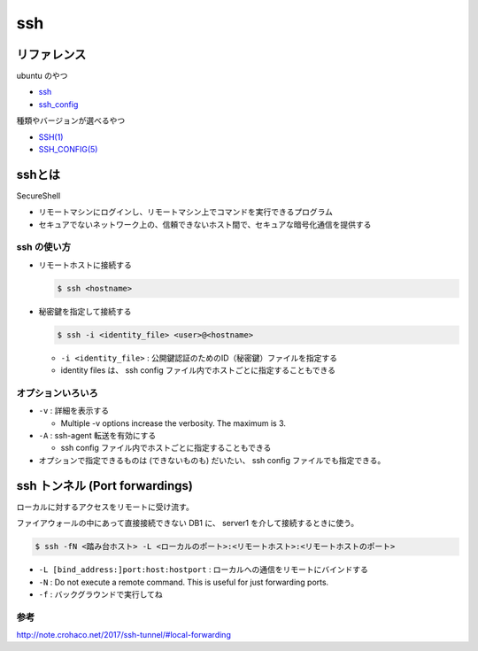 .. article::
   :date: 2018-10-14
   :title: ssh のメモ
   :category: ssh
   :tags:
   :canonical_url: /ssh/command/ssh
   :draft: false


==========
ssh
==========


リファレンス
=============
ubuntu のやつ

- `ssh <http://manpages.ubuntu.com/manpages/bionic/en/man1/ssh.1.html>`_
- `ssh_config <http://manpages.ubuntu.com/manpages/bionic/en/man5/ssh_config.5.html>`_

種類やバージョンが選べるやつ

- `SSH(1) <https://www.freebsd.org/cgi/man.cgi?query=ssh&apropos=0&sektion=0&manpath=CentOS+6.5&arch=default&format=html>`_
- `SSH_CONFIG(5) <https://www.freebsd.org/cgi/man.cgi?query=ssh_config&apropos=0&sektion=0&manpath=CentOS+6.5&arch=default&format=html>`_


sshとは
=======
SecureShell

- リモートマシンにログインし、リモートマシン上でコマンドを実行できるプログラム
- セキュアでないネットワーク上の、信頼できないホスト間で、セキュアな暗号化通信を提供する


ssh の使い方
------------
- リモートホストに接続する

  .. code-block:: console

    $ ssh <hostname>


- 秘密鍵を指定して接続する

  .. code-block:: console

    $ ssh -i <identity_file> <user>@<hostname>

  - ``-i <identity_file>`` : 公開鍵認証のためのID（秘密鍵）ファイルを指定する
  - identity files は、 ssh config ファイル内でホストごとに指定することもできる


オプションいろいろ
------------------
- ``-v`` : 詳細を表示する

  - Multiple -v options increase the verbosity.  The maximum is 3.

- ``-A`` : ssh-agent 転送を有効にする

  - ssh config ファイル内でホストごとに指定することもできる

- オプションで指定できるものは (できないものも) だいたい、 ssh config ファイルでも指定できる。


ssh トンネル (Port forwardings)
================================
ローカルに対するアクセスをリモートに受け流す。

ファイアウォールの中にあって直接接続できない DB1 に、 server1 を介して接続するときに使う。

.. code-block:: console

  $ ssh -fN <踏み台ホスト> -L <ローカルのポート>:<リモートホスト>:<リモートホストのポート>


- ``-L [bind_address:]port:host:hostport`` : ローカルへの通信をリモートにバインドする
- ``-N`` : Do not execute a remote command.  This is useful for just forwarding ports.
- ``-f`` : バックグラウンドで実行してね


参考
----
http://note.crohaco.net/2017/ssh-tunnel/#local-forwarding
